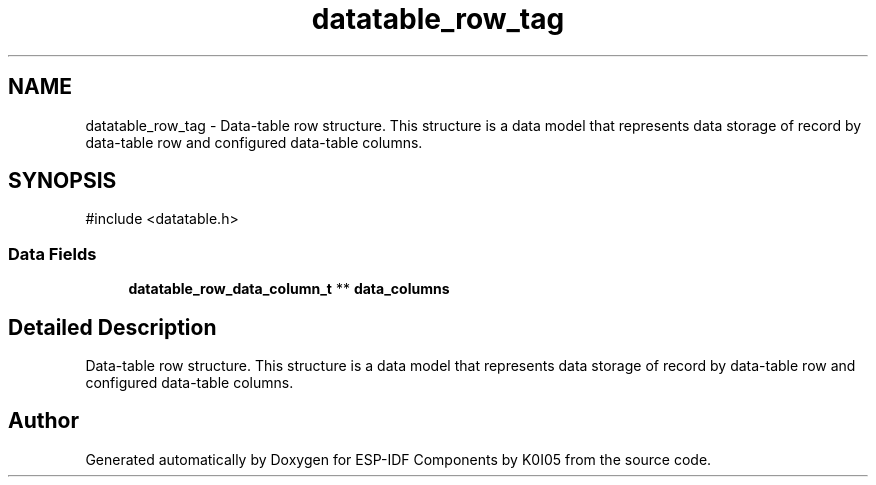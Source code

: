 .TH "datatable_row_tag" 3 "ESP-IDF Components by K0I05" \" -*- nroff -*-
.ad l
.nh
.SH NAME
datatable_row_tag \- Data-table row structure\&. This structure is a data model that represents data storage of record by data-table row and configured data-table columns\&.  

.SH SYNOPSIS
.br
.PP
.PP
\fR#include <datatable\&.h>\fP
.SS "Data Fields"

.in +1c
.ti -1c
.RI "\fBdatatable_row_data_column_t\fP ** \fBdata_columns\fP"
.br
.in -1c
.SH "Detailed Description"
.PP 
Data-table row structure\&. This structure is a data model that represents data storage of record by data-table row and configured data-table columns\&. 

.SH "Author"
.PP 
Generated automatically by Doxygen for ESP-IDF Components by K0I05 from the source code\&.
